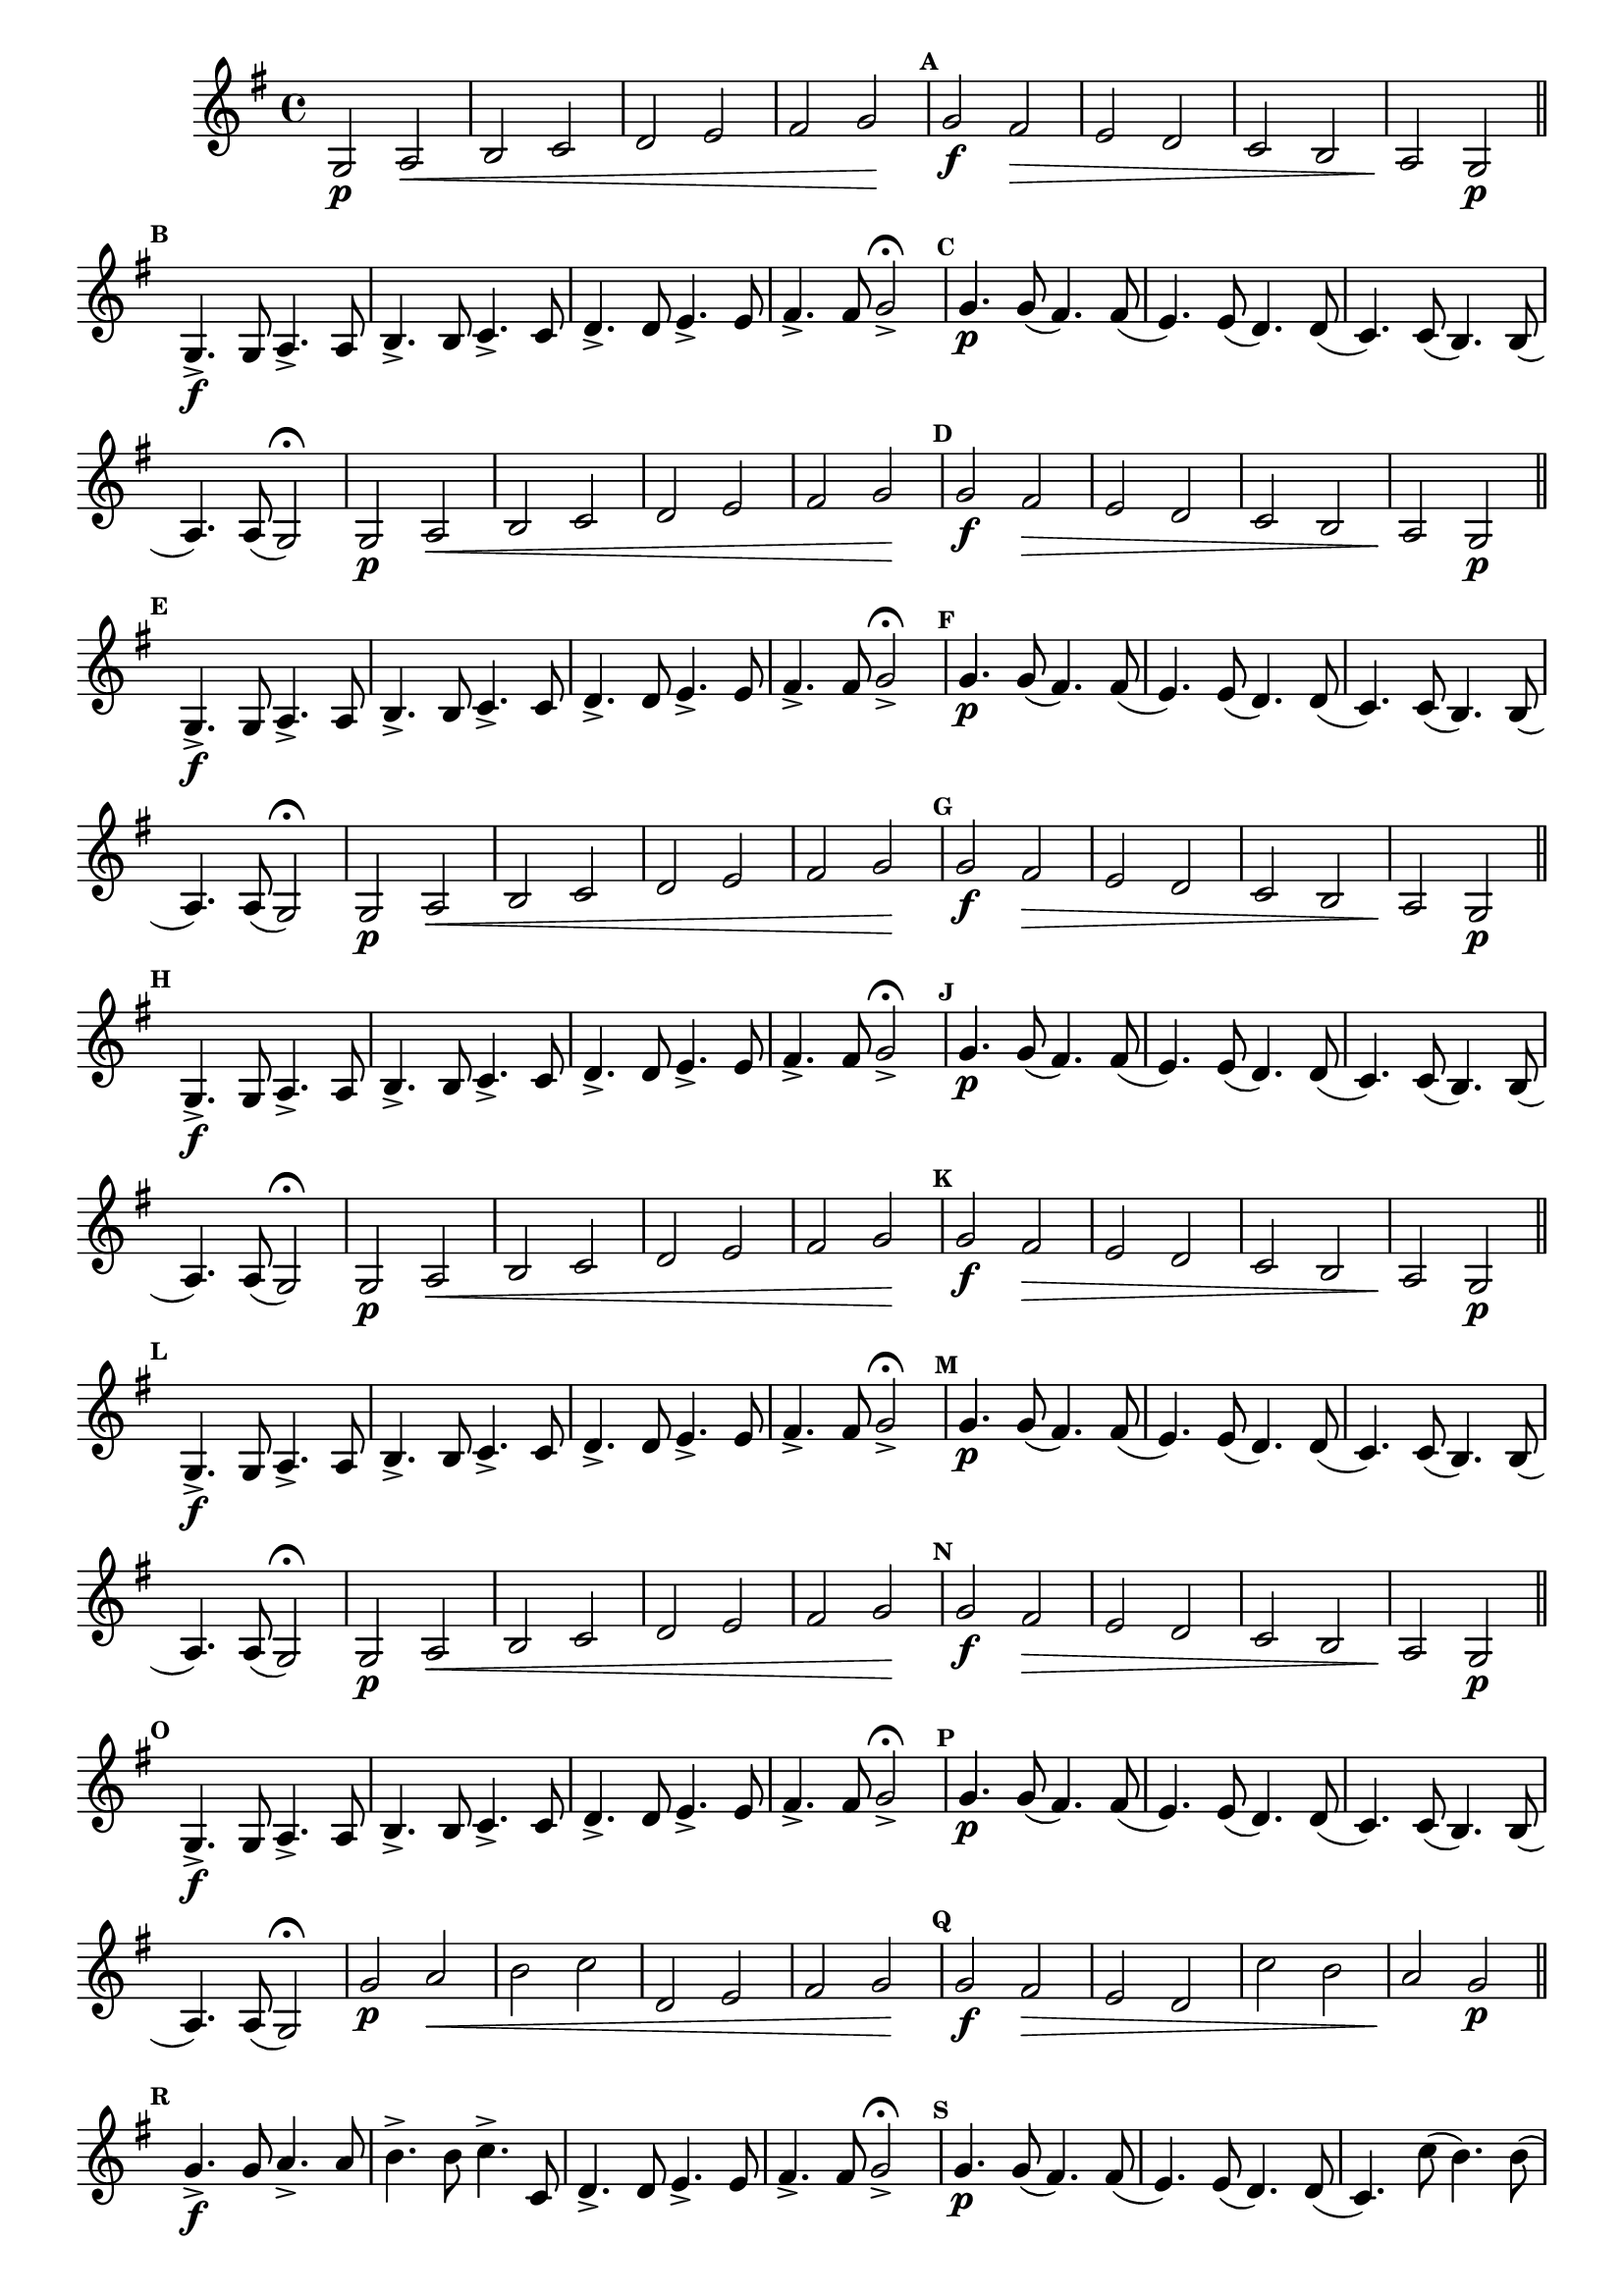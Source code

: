                                 % -*- coding: utf-8 -*-


\version "2.16.0"

                                %\header { texidoc="1 - Improvisando e Imitando com o Fa - Instrumentos em si bemol"}

\relative c' {

  \override Staff.TimeSignature #'style = #'()
  \time 4/4 
  \override Score.BarNumber #'transparent = ##t
                                %\override Score.RehearsalMark #'font-family = #'roman
  \override Score.RehearsalMark #'font-size = #-2
                                %\set Score.markFormatter = #format-mark-numbers

  \key g \major

                                % CLARINETE

  \tag #'cl {

    
    g2\p a\< b c d e fis g\! 

    \mark \default

    g\f fis\> e d c b a\! g\p

    \bar "||"

    \mark \default
    g4.\f-> g8 a4.-> a8 b4.-> b8 c4.-> c8 d4.-> d8 e4.-> e8 fis4.-> fis8 g2->\fermata

    \mark \default

    g4.\p g8( fis4.) fis8( e4.) e8( d4.) d8( c4.) c8( b4.) b8( a4.) a8( g2)\fermata

  }


                                % FLAUTA

  \tag #'fl {

    
    g2\p a\< b c d e fis g\! 

    \mark \default

    g\f fis\> e d c b a\! g\p

    \bar "||"

    \mark \default
    g4.\f-> g8 a4.-> a8 b4.-> b8 c4.-> c8 d4.-> d8 e4.-> e8 fis4.-> fis8 g2->\fermata

    \mark \default

    g4.\p g8( fis4.) fis8( e4.) e8( d4.) d8( c4.) c8( b4.) b8( a4.) a8( g2)\fermata

  }


                                % OBOÉ

  \tag #'ob {

    
    g2\p a\< b c d e fis g\! 

    \mark \default

    g\f fis\> e d c b a\! g\p

    \bar "||"

    \mark \default
    g4.\f-> g8 a4.-> a8 b4.-> b8 c4.-> c8 d4.-> d8 e4.-> e8 fis4.-> fis8 g2->\fermata

    \mark \default

    g4.\p g8( fis4.) fis8( e4.) e8( d4.) d8( c4.) c8( b4.) b8( a4.) a8( g2)\fermata

  }


                                % SAX ALTO

  \tag #'saxa {

    
    g2\p a\< b c d e fis g\! 

    \mark \default

    g\f fis\> e d c b a\! g\p

    \bar "||"

    \mark \default
    g4.\f-> g8 a4.-> a8 b4.-> b8 c4.-> c8 d4.-> d8 e4.-> e8 fis4.-> fis8 g2->\fermata

    \mark \default

    g4.\p g8( fis4.) fis8( e4.) e8( d4.) d8( c4.) c8( b4.) b8( a4.) a8( g2)\fermata

  }

                                % SAX TENOR

  \tag #'saxt {

    
    g2\p a\< b c d e fis g\! 

    \mark \default

    g\f fis\> e d c b a\! g\p

    \bar "||"

    \mark \default
    g4.\f-> g8 a4.-> a8 b4.-> b8 c4.-> c8 d4.-> d8 e4.-> e8 fis4.-> fis8 g2->\fermata

    \mark \default

    g4.\p g8( fis4.) fis8( e4.) e8( d4.) d8( c4.) c8( b4.) b8( a4.) a8( g2)\fermata

  }


                                % TROMPETE

  \tag #'tpt {

    
    g'2\p a\< b c d, e fis g\! 

    \mark \default

    g\f fis\> e d c' b a\! g\p

    \bar "||"

    \mark \default
    g4.\f-> g8 a4.-> a8 b4.-> b8 c4.-> c,8 d4.-> d8 e4.-> e8 fis4.-> fis8 g2->\fermata

    \mark \default

    g4.\p g8( fis4.) fis8( e4.) e8( d4.) d8( c4.) c'8( b4.) b8( a4.) a8( g2)\fermata

  }


                                % SAX GENES

  \tag #'saxg {

    
    g,2\p a\< b c d e fis g\! 

    \mark \default

    g\f fis\> e d c b a\! g\p

    \bar "||"

    \mark \default
    g4.\f-> g8 a4.-> a8 b4.-> b8 c4.-> c8 d4.-> d8 e4.-> e8 fis4.-> fis8 g2->\fermata

    \mark \default

    g4.\p g8( fis4.) fis8( e4.) e8( d4.) d8( c4.) c8( b4.) b8( a4.) a8( g2)\fermata

  }

                                % TROMPA

  \tag #'tpa {

    
    g2\p a\< b c d e fis g\! 

    \mark \default

    g\f fis\> e d c b a\! g\p

    \bar "||"

    \mark \default
    g4.\f-> g8 a4.-> a8 b4.-> b8 c4.-> c8 d4.-> d8 e4.-> e8 fis4.-> fis8 g2->\fermata

    \mark \default

    g4.\p g8( fis4.) fis8( e4.) e8( d4.) d8( c4.) c8( b4.) b8( a4.) a8( g2)\fermata

  }

                                % TROMPA OP

  \tag #'tpaop {

    
    g'2\p a\< b c d, e fis g\! 

    \mark \default

    g\f fis\> e d c' b a\! g\p

    \bar "||"

    \mark \default
    g4.\f-> g8 a4.-> a8 b4.-> b8 c4.-> c,8 d4.-> d8 e4.-> e8 fis4.-> fis8 g2->\fermata

    \mark \default

    g4.\p g8( fis4.) fis8( e4.) e8( d4.) d8( c4.) c'8( b4.) b8( a4.) a8( g2)\fermata

  }


                                % TROMBONE

  \tag #'tbn {
    \clef bass
    
    g'2\p a\< b c d, e fis g\! 

    \mark \default

    g\f fis\> e d c' b a\! g\p

    \bar "||"

    \mark \default
    g4.\f-> g8 a4.-> a8 b4.-> b8 c4.-> c,8 d4.-> d8 e4.-> e8 fis4.-> fis8 g2->\fermata

    \mark \default

    g4.\p g8( fis4.) fis8( e4.) e8( d4.) d8( c4.) c'8( b4.) b8( a4.) a8( g2)\fermata

  }


                                % TUBA MIB

  \tag #'tbamib {

    \clef bass	
    g,2\p a\< b c d e fis g\! 

    \mark \default

    g\f fis\> e d c b a\! g\p

    \bar "||"

    \mark \default
    g4.\f-> g8 a4.-> a8 b4.-> b8 c4.-> c8 d4.-> d8 e4.-> e8 fis4.-> fis8 g2->\fermata

    \mark \default

    g4.\p g8( fis4.) fis8( e4.) e8( d4.) d8( c4.) c8( b4.) b8( a4.) a8( g2)\fermata

  }


                                % TUBA SIB

  \tag #'tbasib {

    \clef bass	
    g'2\p a\< b c d, e fis g\! 

    \mark \default

    g\f fis\> e d c' b a\! g\p

    \bar "||"

    \mark \default
    g4.\f-> g8 a4.-> a8 b4.-> b8 c4.-> c,8 d4.-> d8 e4.-> e8 fis4.-> fis8 g2->\fermata

    \mark \default

    g4.\p g8( fis4.) fis8( e4.) e8( d4.) d8( c4.) c'8( b4.) b8( a4.) a8( g2)\fermata

  }


                                % VIOLA

  \tag #'vla {
    \clef alto
    
    g,2\p a\< b c d e fis g\! 

    \mark \default

    g\f fis\> e d c b a\! g\p

    \bar "||"

    \mark \default
    g4.\f-> g8 a4.-> a8 b4.-> b8 c4.-> c8 d4.-> d8 e4.-> e8 fis4.-> fis8 g2->\fermata

    \mark \default

    g4.\p g8( fis4.) fis8( e4.) e8( d4.) d8( c4.) c8( b4.) b8( a4.) a8( g2)\fermata

  }



                                % FINAL
  
  \bar "||"

}
                                %\header {      piece = \markup {\bold {Parte 1}}}
